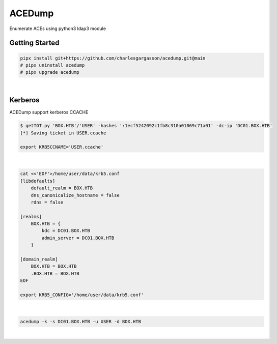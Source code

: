 #######
ACEDump
#######

| Enumerate ACEs using python3 ldap3 module

***************
Getting Started
***************

.. code-block:: bash

    pipx install git+https://github.com/charlesgargasson/acedump.git@main
    # pipx uninstall acedump
    # pipx upgrade acedump

|

********
Kerberos
********

| ACEDump support kerberos CCACHE

.. code-block:: bash

    $ getTGT.py 'BOX.HTB'/'USER' -hashes ':1ecf5242092c1fb8c310a01069c71a01' -dc-ip 'DC01.BOX.HTB'
    [*] Saving ticket in USER.ccache

    export KRB5CCNAME='USER.ccache'

|

.. code-block:: bash

    cat <<'EOF'>/home/user/data/krb5.conf
    [libdefaults]
        default_realm = BOX.HTB
        dns_canonicalize_hostname = false
        rdns = false

    [realms]
        BOX.HTB = {
            kdc = DC01.BOX.HTB
            admin_server = DC01.BOX.HTB
        }

    [domain_realm]
        BOX.HTB = BOX.HTB
        .BOX.HTB = BOX.HTB
    EOF

    export KRB5_CONFIG='/home/user/data/krb5.conf'

|

.. code-block:: bash

    acedump -k -s DC01.BOX.HTB -u USER -d BOX.HTB

|